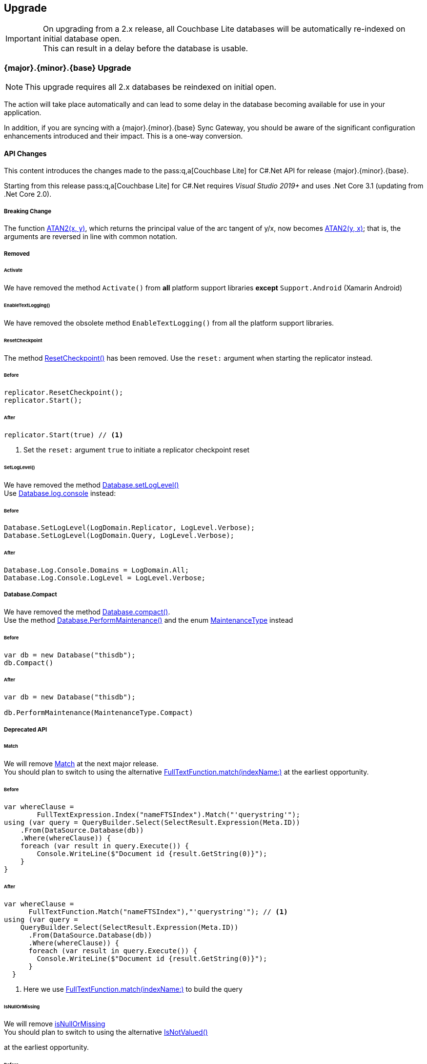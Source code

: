 :docname: upgrade
:page-module: csharp
:page-relative-src-path: upgrade.adoc
:page-origin-url: https://github.com/couchbase/docs-couchbase-lite.git
:page-origin-start-path:
:page-origin-refname: antora-assembler-simplification
:page-origin-reftype: branch
:page-origin-refhash: (worktree)
[#csharp:upgrade:::]
== Upgrade
:page-aliases: advance/csharp-dep-upgrade.adoc, dep-upgrade.adoc
:page-role:



// BEGIN -- inclusion -- {module-partials}_define_module_attributes.adoc
//  Usage:  Here we define module specific attributes. It is invoked during the compilation of a page,
//          making all attributes available for use on the page.
//  UsedBy: ROOT:partial$_std_cbl_hdr.adoc

// BEGIN::module page attributes
// :source-language: Java

// :snippet-p2psync-ws: {snippets-p2psync-ws--csharp}
// SET full maintenance version number

// VECTOR SEARCH attributes

// END::module page attributes


// BEGIN - Set attributes pointing to API references for this module


// Supporting Data Type Classes

// COLLECTION CLASSES


// DATABASE CLASSES



//Database.SAVE



//Database.DELETE


// deprecated 2.8
//
// :url-api-method-database-compact: https://docs.couchbase.com/mobile/{major}.{minor}.{maintenance-net}{empty}/couchbase-lite-net/api/Couchbase.Lite.Database.html#Couchbase_Lite_Database_Compact[Database.Compact()]





// links for documents pages

// :url-api-class-dictionary: https://docs.couchbase.com/mobile/{major}.{minor}.{maintenance-net}{empty}/couchbase-lite-net/api/Couchbase.Lite.DictionaryObject.html[property accessors]



// QUERY RELATED CLASSES and METHODS

// Result Classes and Methods






// Query class and methods

// Expression class and methods
// :url-api-method-expression-like: https://docs.couchbase.com/mobile/{major}.{minor}.{maintenance-net}{empty}/couchbase-lite-net/api/Couchbase.Lite.Query.IExpression.html#Couchbase_Lite_Query_IExpression_Like_Couchbase_Lite_Query_IExpression_

// ArrayFunction class and methods


// Function class and methods
//

// Where class and methods
//

// orderby class and methods
//

// GroupBy class and methods
//





// PEER-TO-PEER CLASSES

// URLENDPOINT CLASSES




// :url-api-references-tlsidentity-property: https://docs.couchbase.com/mobile/{major}.{minor}.{maintenance-net}{empty}/couchbase-lite-net/api/Couchbase.Lite.P2P.TLSIdentity.html#Couchbase_Lite_P2P_TLSIdentity_







// https://ibsoln.github.io/betasites/api/mobile/2.8.0/couchbase-lite-csharp/com/couchbase/lite/URLEndpointListenerConfiguration.html#setPort-int-




// :url-api-references-urlendpointconfiguration-initcfg: https://docs.couchbase.com/mobile/{major}.{minor}.{maintenance-net}{empty}/couchbase-lite-net/api/Couchbase.Lite.P2P.URLEndpointListenerConfiguration.html#Couchbase_Lite_P2P_URLEndpointListenerConfiguration_initWithConfig::[-initWithConfig:]
// :url-api-references-urlendpointconfiguration-init: https://docs.couchbase.com/mobile/{major}.{minor}.{maintenance-net}{empty}/couchbase-lite-net/api/Couchbase.Lite.P2P.URLEndpointListenerConfiguration.html#Couchbase_Lite_P2P_URLEndpointListenerConfiguration_init:[-init:]




// diag: Env+Module csharp


// AUTHENTICATORS




// REPLICATOR API CLASSES



// :url-api-references-replicator-abs: https://docs.couchbase.com/mobile/{major}.{minor}.{maintenance-net}{empty}/couchbase-lite-net/api/Couchbase.Lite.Sync.AbstractReplicator.html
// :url-api-class-replicator-abs: {url-api-references-replicator-abs}[AbstractReplicator]
// :url-api-properties-replicator-abs: {url-api-references-replicator-abs}#









//:url-api-property-replicator-status-activity: https://docs.couchbase.com/mobile/{major}.{minor}.{maintenance-net}{empty}/couchbase-lite-net/api/Couchbase.Lite.Sync.Replicator.html#s:18CouchbaseLitecsharp10ReplicatorC13ActivityLevelO


// REPLICATORSTATUS


// ReplicatorConfiguration API





// :url-api-prop-replicator-config-auth-get: https://docs.couchbase.com/mobile/{major}.{minor}.{maintenance-net}{empty}/couchbase-lite-net/api/Couchbase.Lite.Sync.ReplicatorConfiguration.html#Couchbase_Lite_Sync_ReplicatorConfiguration_getAuthenticator--[getAuthenticator]



// Begin Replicator Retry Config
// End Replicator Retry Config




// replaced
// replaced

// :url-api-enum-replicator-config-ServerCertificateVerificationMode: https://docs.couchbase.com/mobile/{major}.{minor}.{maintenance-net}{empty}/couchbase-lite-net/api/Couchbase.Lite.Sync.ReplicatorConfiguration.html{Enums/ServerCertificateVerificationMode.html[serverCertificateVerificationMode enum]
// // replaces ^^
// :url-api-prop-replicator-config-AcceptOnlySelfSignedServerCertificate: https://docs.couchbase.com/mobile/{major}.{minor}.{maintenance-net}{empty}/couchbase-lite-net/api/Couchbase.Lite.Sync.ReplicatorConfiguration.html#Couchbase_Lite_Sync_ReplicatorConfiguration_setAcceptOnlySelfSignedServerCertificate-boolean-[setAcceptOnlySelfSignedServerCertificate]





// Meta API




// BEGIN Logs and logging references








// END  Logs and logging references

// End -- API References attributes

// END - Set attributes pointing to API references for this module

// END -- inclusion -- csharp:partial$_define_module_attributes.adoc

// BEGIN::module page attributes
//:source-language: csharp
// :snippet-p2psync-ws: {snippets-p2psync-ws--csharp}

// END::Local page attributes



[IMPORTANT]
--
On upgrading from a 2.x release, all Couchbase Lite databases will be automatically re-indexed on initial database open. +
This can result in a delay before the database is usable.
--


[discrete#csharp:upgrade:::3-2-0-upgrade]
=== {major}.{minor}.{base}{empty} Upgrade

NOTE: This upgrade requires all 2.x databases be reindexed on initial open.

The action will take place automatically and can lead to some delay in the database becoming available for use in your application.

In addition, if you are syncing with a {major}.{minor}.{base}{empty} Sync Gateway, you should be aware of the significant configuration enhancements introduced and their impact.
This is a one-way conversion.

[discrete#csharp:upgrade:::api-changes]
==== API Changes


This content introduces the changes made to the pass:q,a[pass:q,a[Couchbase{nbsp}Lite]] for C#.Net API for release {major}.{minor}.{base}{empty}.

Starting from this release pass:q,a[pass:q,a[Couchbase{nbsp}Lite]] for C#.Net requires _Visual Studio 2019+_ and uses .Net Core 3.1 (updating from .Net Core 2.0).

[discrete#csharp:upgrade:::breaking-change]
===== Breaking Change

The function https://docs.couchbase.com/mobile/2.8.0/couchbase-lite-net/api/Couchbase.Lite.Query.Function.html#Couchbase_Lite_Query_Function_Atan2_Couchbase_Lite_Query_IExpression_Couchbase_Lite_Query_IExpression_[ATAN2(x, y)],
which returns the principal value of the arc tangent of y/x, now becomes
https://docs.couchbase.com/mobile/{major}.{minor}.{base}{empty}/couchbase-lite-net/api/Couchbase.Lite.Query.Function.html#Couchbase_Lite_Query_Function_Atan2_Couchbase_Lite_Query_IExpression_Couchbase_Lite_Query_IExpression_[ATAN2(y, x)];
that is, the arguments are reversed in line with common notation.


[discrete#csharp:upgrade:::removed]
===== Removed

[discrete#csharp:upgrade:::activate]
====== Activate

We have removed the method `Activate()` from *all* platform support libraries *except* `Support.Android` (Xamarin Android)


[discrete#csharp:upgrade:::enabletextlogging]
====== EnableTextLogging()
We have removed the obsolete method `EnableTextLogging()` from all the platform support libraries.


[discrete#csharp:upgrade:::resetcheckpoint]
====== ResetCheckpoint

The method
https://docs.couchbase.com/mobile/2.8.0/couchbase-lite-net/api/Couchbase.Lite.Sync.Replicator.html#Couchbase_Lite_Sync_Replicator_ResetCheckpoint[ResetCheckpoint()]
has been removed.
Use the `reset:` argument when starting the replicator instead.

[discrete#csharp:upgrade:::before]
====== Before
[pass:q,a[source, java,subs="attributes+, macros+"]]
----
replicator.ResetCheckpoint();
replicator.Start();
----

[discrete#csharp:upgrade:::after]
====== After
[pass:q,a[source, java,subs="attributes+, macros+"]]
----
replicator.Start(true) // <.>

----
<.> Set the `reset:` argument `true` to initiate a replicator checkpoint reset

[discrete#csharp:upgrade:::setloglevel]
====== SetLogLevel()
We have removed the method
https://docs.couchbase.com/mobile/2.8.0/couchbase-lite-net/api/Couchbase.Lite.Database.html#Couchbase_Lite_Database_SetLogLevel_Couchbase_Lite_Logging_LogDomain_Couchbase_Lite_Logging_LogLevel_[Database.setLogLevel()] +
Use
https://docs.couchbase.com/mobile/{major}.{minor}.{base}{empty}/couchbase-lite-net/api/Couchbase.Lite.Logging.Log.html#Couchbase_Lite_Logging_Log_Console[
Database.log.console]
instead:

[discrete#csharp:upgrade:::before-2]
====== Before
[pass:q,a[source, java,subs="attributes+, macros+"]]
----
Database.SetLogLevel(LogDomain.Replicator, LogLevel.Verbose);
Database.SetLogLevel(LogDomain.Query, LogLevel.Verbose);
----

[discrete#csharp:upgrade:::after-2]
====== After
[pass:q,a[source, java,subs="attributes+, macros+"]]
----
Database.Log.Console.Domains = LogDomain.All;
Database.Log.Console.LogLevel = LogLevel.Verbose;

----


[discrete#csharp:upgrade:::database-compact]
===== Database.Compact
We have removed the method
https://docs.couchbase.com/mobile/2.8.0/couchbase-lite-net/api/Couchbase.Lite.Database.html#Couchbase_Lite_Database_Compact[Database.compact()]. +
Use the method
https://docs.couchbase.com/mobile/{major}.{minor}.{base}{empty}/couchbase-lite-net/api/Couchbase.Lite.Database.html#Couchbase_Lite_Database_PerformMaintenance_Couchbase_Lite_MaintenanceType_[Database.PerformMaintenance()] and the enum
https://docs.couchbase.com/mobile/{major}.{minor}.{base}{empty}/couchbase-lite-net/api/Couchbase.Lite.MaintenanceType.html[MaintenanceType]
instead

[discrete#csharp:upgrade:::before-3]
====== Before
[pass:q,a[source, java,subs="attributes+, macros+"]]
----
var db = new Database("thisdb");
db.Compact()
----

[discrete#csharp:upgrade:::after-3]
====== After
[pass:q,a[source, java,subs="attributes+, macros+"]]
----
var db = new Database("thisdb");

db.PerformMaintenance(MaintenanceType.Compact)

----


[discrete#csharp:upgrade:::deprecated-api]
===== Deprecated API


[discrete#csharp:upgrade:::match]
====== Match
We will remove
https://docs.couchbase.com/mobile/2.8.0/couchbase-lite-net/api/Couchbase.Lite.Query.IFullTextExpression.html#Couchbase_Lite_Query_IFullTextExpression_Match_System_String_[Match]
at the next major release. +
You should plan to switch to using the alternative
https://docs.couchbase.com/mobile/{major}.{minor}.{base}{empty}/couchbase-lite-net/api/Couchbase.Lite.Query.FullTextFunction.html#Couchbase_Lite_Query_FullTextFunction_Match_System_String_System_String_[FullTextFunction.match(indexName:)]
at the earliest opportunity.

[discrete#csharp:upgrade:::before-4]
====== Before
[pass:q,a[source, java,subs="attributes+, macros+"]]
----
var whereClause =
        FullTextExpression.Index("nameFTSIndex").Match("'querystring'");
using (var query = QueryBuilder.Select(SelectResult.Expression(Meta.ID))
    .From(DataSource.Database(db))
    .Where(whereClause)) {
    foreach (var result in query.Execute()) {
        Console.WriteLine($"Document id {result.GetString(0)}");
    }
}
----

[discrete#csharp:upgrade:::after-4]
====== After
[pass:q,a[source, java,subs="attributes+, macros+"]]
----
var whereClause =
      FullTextFunction.Match("nameFTSIndex"),"'querystring'"); // <.>
using (var query =
    QueryBuilder.Select(SelectResult.Expression(Meta.ID))
      .From(DataSource.Database(db))
      .Where(whereClause)) {
      foreach (var result in query.Execute()) {
        Console.WriteLine($"Document id {result.GetString(0)}");
      }
  }
----
<.> Here we use https://docs.couchbase.com/mobile/{major}.{minor}.{base}{empty}/couchbase-lite-net/api/Couchbase.Lite.Query.FullTextFunction.htmlFullTextFunction.match(indexName:)[FullTextFunction.match(indexName:)]
to build the query

[discrete#csharp:upgrade:::isnullormissing]
====== IsNullOrMissing
We will remove
https://docs.couchbase.com/mobile/2.8.0/couchbase-lite-net/api/Couchbase.Lite.Query.IExpression.html#Couchbase_Lite_Query_IExpression_IsNullOrMissing[isNullOrMissing] +
You should plan to switch to using the alternative
https://docs.couchbase.com/mobile/{major}.{minor}.{base}{empty}/couchbase-lite-net/api/Couchbase.Lite.Query.IExpression.html#Couchbase_Lite_Query_IExpression_IsNotValued[IsNotValued()]

at the earliest opportunity.

[discrete#csharp:upgrade:::before-5]
====== Before
[pass:q,a[source, java,subs="attributes+, macros+"]]
----
var query = QueryBuilder.Select(SelectResult.All())
    .From(DataSource.Database(db))
    .Where(Expression.Property("missingprop").IsNullOrMissing())
----

[discrete#csharp:upgrade:::after-5]
====== After
[pass:q,a[source, java,subs="attributes+, macros+"]]
----
var query = QueryBuilder.Select(SelectResult.All())
    .From(DataSource.Database(db))
    .Where(Expression.Property("missingprop").IsNotValued())
----


[discrete#csharp:upgrade:::notnullormissing]
====== NotNullOrMissing
We will remove
https://docs.couchbase.com/mobile/2.8.0/couchbase-lite-net/api/Couchbase.Lite.Query.IExpression.html#Couchbase_Lite_Query_IExpression_NotNullOrMissing[notNullOrMissing]. +
You should plan to switch to using the alternative
https://docs.couchbase.com/mobile/{major}.{minor}.{base}{empty}/couchbase-lite-net/api/Couchbase.Lite.Query.IExpression.html#Couchbase_Lite_Query_IExpression_IsValued[isValued()]
at the earliest opportunity.


| isNotValued()


[discrete#csharp:upgrade:::before-6]
====== Before
[pass:q,a[source, java,subs="attributes+, macros+"]]
----
var query = QueryBuilder.Select(SelectResult.All())
    .From(DataSource.Database(db))
    .Where(Expression.Property("notmissingprop").NotNullOrMissing())
----

[discrete#csharp:upgrade:::after-6]
====== After
[pass:q,a[source, java,subs="attributes+, macros+"]]
----
var query = QueryBuilder.Select(SelectResult.All())
    .From(DataSource.Database(db))
    .Where(Expression.Property("notmissingprop").IsValued())

----



[discrete#csharp:upgrade:::lbl-db-upgrades]
=== 1.x Databases Upgrades to 2.x

Databases created using Couchbase Lite 1.2 or later can still be used with Couchbase Lite 2.x; but will be automatically updated to the  current 2.x version.
This feature is only available for the default storage type (i.e., not a ForestDB database).

[discrete#csharp:upgrade:::encrypted-databases]
==== Encrypted Databases
The automatic migration feature does not support encrypted databases.
So if the 1.x database is encrypted you will first need to disable encryption using the Couchbase Lite 1.x API (see the https://docs-archive.couchbase.com/couchbase-lite/1.4/C#.html#database-encryption[1.x Database Guide]).

Thus, to upgrade an encrypted 1.x database, you should do the following:

// set the correct language name for 1.4 pages
.Upgrading Encrypted Databases
****
. Disable encryption using the Couchbase Lite 1.x framework (see https://docs-archive.couchbase.com/couchbase-lite/1.4/csharp.html#database-encryption[1.x encryption guide])
. Open the database file with encryption enabled using the Couchbase Lite 2.x framework.
****

Since it is not possible to package Couchbase Lite 1.x and Couchbase Lite 2.x in the same application this upgrade path would require two successive upgrades.

If you are using Sync Gateway to synchronize the database content, it may be preferable to run a pull replication from a new 2.x database with encryption enabled and delete the 1.x local database.


[discrete#csharp:upgrade:::handling-of-existing-conflicts]
==== Handling of Existing Conflicts

If there are existing conflicts in the 1.x database, the automatic upgrade process copies the default winning revision to the new database and does NOT copy any conflicting revisions.

This functionality is related to the way conflicts are now being handled in Couchbase Lite -- see xref:csharp:conflict.adoc[Handling Data Conflicts].

Optionally, existing conflicts in the 1.x database can be resolved with the https://docs-archive.couchbase.com/couchbase-lite/1.4/C#.html#resolving-conflicts[1.x API] prior to the database being upgraded.

[discrete#csharp:upgrade:::handling-of-existing-attachments]
==== Handling of Existing Attachments

Attachments persisted in a 1.x database are copied to the new database.
NOTE: The relevant Couchbase Lite API is now called the `Blob` API not the `Attachments` API.

The functionally is identical but the internal schema for attachments has changed.

Blobs are stored anywhere in the document, just like other value types.
Whereas in 1.x they were stored under the `_attachments` field.

The automatic upgrade functionality *does not* update the internal schema for attachments, so they remain accessible under the `_attachments` field.
See <<csharp:upgrade:::ex-get-att>> for how to retrieve an attachment that was created in a 1.x database with a 2.x API.

.Retrieve 1.x Attachment
[#ex-get-att]
// BEGIN inclusion -- block -- block_tabbed_code_example.adoc
//
//  Allows for abstraction of the showing of snippet examples
//  which makes displaying tabbed snippets for platforms with
//  more than one native language to show -- Android (Kotlin and Java)
//
// Surrounds code in Example block
//
//  PARAMETERS:
//    param-tags comma-separated list of tags to include/exclude
//    param-leader text for opening para of an example block
//
//  USE:
//    :param_tags: query-access-json
//    include::partial$block_show_snippet.adoc[]
//    :param_tags!:
//

[#csharp:upgrade:::ex-get-att]
====


// Show Main Snippet
[source, C#]
----
include ::csharp:example$code_snippets/Program.cs[tags="1x-attachment", indent=0]
var attachments = doc.GetDictionary("_attachments");
var avatar = attachments.GetBlob("avatar");
var content = avatar?.Content;
----




// close example block

====

// Tidy-up atttibutes created
// END -- block_show_snippet.doc

[discrete#csharp:upgrade:::replication-compatibility]
==== Replication Compatibility

The current replication protocol is not backwards compatible with the 1.x replication protocol.
Therefore, to use replication with Couchbase Lite 2.x, the target Sync Gateway instance must also be upgraded to 2.x.

Sync Gateway 2.x will continue to accept clients that connect through the 1.x protocol.
It will automatically use the 1.x replication protocol when a Couchbase Lite 1.x client connects through \http://localhost:4984/db and the 2.0 replication protocol when a Couchbase Lite 2.0 client connects through ws://localhost:4984/db.
This allows for a smoother transition to get all your user base onto a version of your application built with Couchbase Lite 2.x.


[discrete#csharp:upgrade:::visual-studio]
=== Visual Studio

The public facing API has completely changed in Couchbase Lite 2.0 and will require a re-write to upgrade an application that is using Couchbase Lite 1.x.
To update an Xcode project built with Couchbase Lite 1.x:

* Remove the existing Couchbase Lite nuget package from the Visual Studio project.
* Remove all the Couchbase Lite 1.x dependencies -- see the  https://docs-archive.couchbase.com/couchbase-lite/1.4/csharp.html#getting-started[1.x installation guide].
* Install the Couchbase Lite 2.0 framework in your project  -- see xref:csharp:gs-install.adoc[Install].
At this point, there will be many compiler warnings.
Refer to the examples on this page to learn about the new API.
* Build & run your application.



// DO NOT DELETE
// Include standard footer
// :param-add3-title: {empty}
// :param-reference: reference-p2psync


[discrete#csharp:upgrade:::related-content]
=== Related Content
++++
<div class="card-row three-column-row">
++++

[.column]
==== {empty}
.How to . . .
* xref:csharp:gs-prereqs.adoc[Prerequisites]
* xref:csharp:gs-install.adoc[Install]
* xref:csharp:gs-build.adoc[Build and Run]


.

[discrete.colum#csharp:upgrade:::-2n]
==== {empty}
.Learn more . . .
* xref:csharp:database.adoc[Databases]
* xref:csharp:document.adoc[Documents]
* xref:csharp:blob.adoc[Blobs]
* xref:csharp:replication.adoc[Remote Sync Gateway]
* xref:csharp:conflict.adoc[Handling Data Conflicts]

.


[.column]
// [.content]
[discrete#csharp:upgrade:::-3]
==== {empty}
.Dive Deeper . . .
//* Community
https://forums.couchbase.com/c/mobile/14[Mobile Forum] |
https://blog.couchbase.com/[Blog] |
https://docs.couchbase.com/tutorials/[Tutorials]


.



++++
</div>
++++
// [.pane__frames.cols-3]
// == Related Content

// .How-to ...

// * xref:csharp:p2psync-custom.adoc[Integrate Custom Listener]
// * xref:csharp:p2psync-websocket.adoc[Peer-to-Peer]

// .Learn more ...

// * include how-to links as relevant,
// * include how-to links as relevant,

// .Dive Deeper ...

// * Reference content
// ** https://docs.couchbase.com/mobile/{major}.{minor}.{maintenance-net}{empty}/couchbase-lite-net[API References]
// // +
// include::shared-mobile::partial$block-related-content-menulinks.adoc[tags=community]

// include::ROOT:partial$_unset-platform.adoc[]
// DO NOT DELETE


== Troubleshooting


